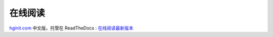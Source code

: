 在线阅读
=========

`hginit.com <http://hginit.com>`_ 中文版，托管在 ReadTheDocs : `在线阅读最新版本 <http://zh-google-styleguide.readthedocs.org/en/latest/>`_
